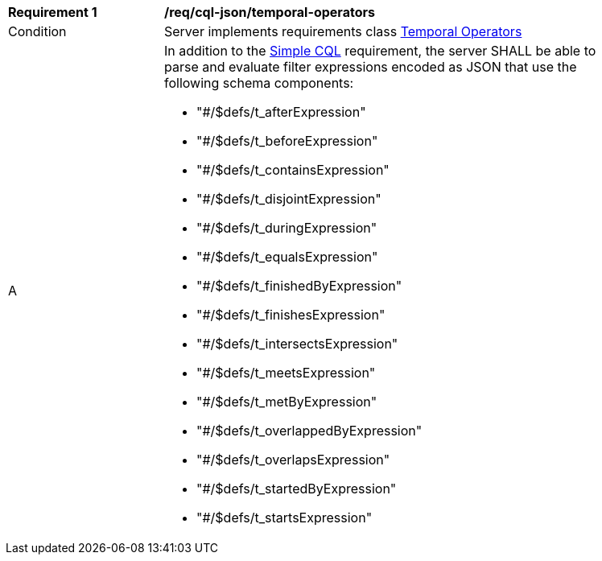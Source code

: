[[req_cql-json_temporal-operators]] 
[width="90%",cols="2,6a"]
|===
^|*Requirement {counter:req-id}* |*/req/cql-json/temporal-operators* 
^|Condition |Server implements requirements class <<rc_temporal-operators,Temporal Operators>>
^|A |In addition to the <<req_cql-json_simple-cql,Simple CQL>> requirement, the server SHALL be able to parse and evaluate filter expressions encoded as JSON that use the following schema components:

* "#/$defs/t_afterExpression"
* "#/$defs/t_beforeExpression"
* "#/$defs/t_containsExpression"
* "#/$defs/t_disjointExpression"
* "#/$defs/t_duringExpression"
* "#/$defs/t_equalsExpression"
* "#/$defs/t_finishedByExpression"
* "#/$defs/t_finishesExpression"
* "#/$defs/t_intersectsExpression"
* "#/$defs/t_meetsExpression"
* "#/$defs/t_metByExpression"
* "#/$defs/t_overlappedByExpression"
* "#/$defs/t_overlapsExpression"
* "#/$defs/t_startedByExpression"
* "#/$defs/t_startsExpression"

|===
